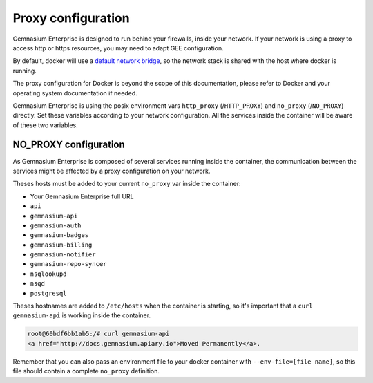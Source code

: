 Proxy configuration
===================

Gemnasium Enterprise is designed to run behind your firewalls, inside your network.
If your network is using a proxy to access http or https resources, you may need to adapt GEE configuration.

By default, docker will use a `default network bridge <https://docs.docker.com/engine/userguide/networking/>`_, so the network stack is shared with the host where docker is running.

The proxy configuration for Docker is beyond the scope of this documentation, please refer to Docker and your operating system documentation if needed.

Gemnasium Enterprise is using the posix environment vars ``http_proxy`` (/``HTTP_PROXY``) and ``no_proxy`` (/``NO_PROXY``) directly. Set these variables according to your network configuration.
All the services inside the container will be aware of these two variables.


NO_PROXY configuration
----------------------

As Gemnasium Enterprise is composed of several services running inside the container, the communication between the services might be affected by a proxy configuration on your network.

Theses hosts must be added to your current ``no_proxy`` var inside the container:

- Your Gemnasium Enterprise full URL
- ``api``
- ``gemnasium-api``
- ``gemnasium-auth``
- ``gemnasium-badges``
- ``gemnasium-billing``
- ``gemnasium-notifier``
- ``gemnasium-repo-syncer``
- ``nsqlookupd``
- ``nsqd``
- ``postgresql``

Theses hostnames are added to ``/etc/hosts`` when the container is starting, so it's important that a ``curl gemnasium-api`` is working inside the container.

.. code::

    root@60bdf6bb1ab5:/# curl gemnasium-api
    <a href="http://docs.gemnasium.apiary.io">Moved Permanently</a>.


Remember that you can also pass an environment file to your docker container with ``--env-file=[file name]``, so this file should contain a complete ``no_proxy`` definition.
